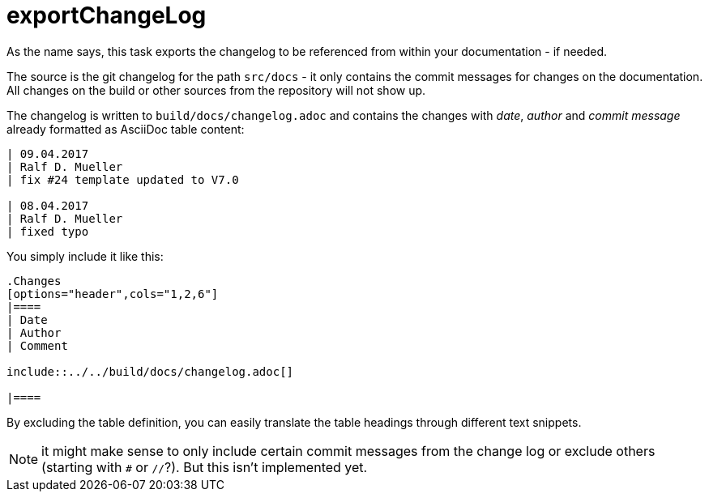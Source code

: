 = exportChangeLog

As the name says, this task exports the changelog to be referenced from within your documentation - if needed.

The source is the git changelog for the path `src/docs` - it only contains the commit messages for changes on the documentation.
All changes on the build or other sources from the repository will not show up.

The changelog is written to `build/docs/changelog.adoc` and contains the changes with _date_, _author_ and _commit message_ already formatted as AsciiDoc table content:

----
| 09.04.2017
| Ralf D. Mueller
| fix #24 template updated to V7.0

| 08.04.2017
| Ralf D. Mueller
| fixed typo
----

You simply include it like this:

----
.Changes
[options="header",cols="1,2,6"]
|====
| Date
| Author
| Comment

\include::../../build/docs/changelog.adoc[]

|====
----

By excluding the table definition, you can easily translate the table headings through different text snippets.

NOTE: it might make sense to only include certain commit messages from the change log or exclude others (starting with `#` or `//`?).
But this isn't implemented yet.

